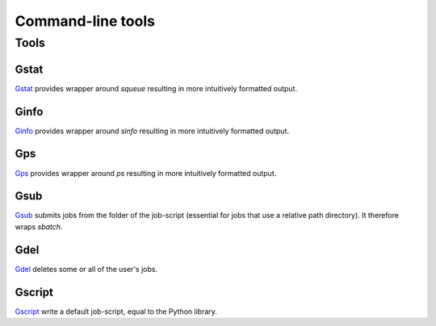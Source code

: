 
.. _sec-scripts:

******************
Command-line tools
******************

Tools
=====

Gstat
-----

`Gstat <https://github.com/tdegeus/GooseSLURM/blob/master/bin/Gstat>`_ provides wrapper around `squeue` resulting in more intuitively formatted output.

Ginfo
-----

`Ginfo <https://github.com/tdegeus/GooseSLURM/blob/master/bin/Ginfo>`_ provides wrapper around `sinfo` resulting in more intuitively formatted output.

Gps
---

`Gps <https://github.com/tdegeus/GooseSLURM/blob/master/bin/Gps>`_ provides wrapper around `ps` resulting in more intuitively formatted output.

.. _scripts_Gsub:

Gsub
----

`Gsub <https://github.com/tdegeus/GooseSLURM/blob/master/bin/Gsub>`_ submits jobs from the folder of the job-script (essential for jobs that use a relative path directory). It therefore wraps `sbatch`.

Gdel
----

`Gdel <https://github.com/tdegeus/GooseSLURM/blob/master/bin/Gdel>`_ deletes some or all of the user's jobs.

Gscript
-------

`Gscript <https://github.com/tdegeus/GooseSLURM/blob/master/bin/Gscript>`_ write a default job-script, equal to the Python library.

